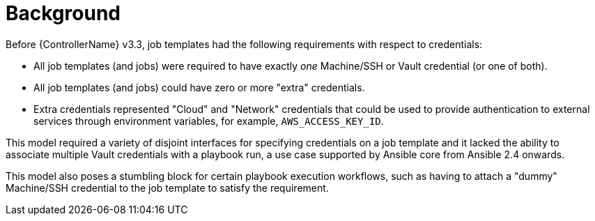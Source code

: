 [id="con-controller-multi-cred-background"]

= Background

Before {ControllerName} v3.3, job templates had the following requirements with respect to credentials:

* All job templates (and jobs) were required to have exactly _one_ Machine/SSH or Vault credential (or one of both).
* All job templates (and jobs) could have zero or more "extra" credentials.
* Extra credentials represented "Cloud" and "Network" credentials that could be used to provide authentication to external services through environment variables, for example, `AWS_ACCESS_KEY_ID`.

This model required a variety of disjoint interfaces for specifying credentials on a job template and it lacked the ability to associate multiple Vault credentials with a playbook run, a use case supported by Ansible core from Ansible 2.4 onwards.

This model also poses a stumbling block for certain playbook execution workflows, such as having to attach a "dummy" Machine/SSH credential to the job template to satisfy the requirement.
